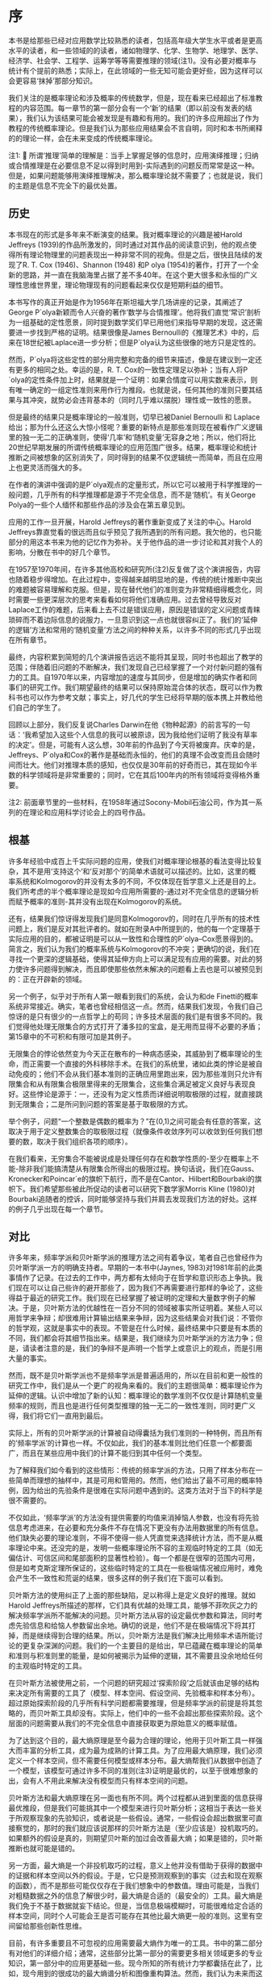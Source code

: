 * 序
本书是给那些已经对应用数学比较熟悉的读者，包括高年级大学生水平或者是更高水平的读者，和一些领域的的读者，诸如物理学、化学、生物学、地理学、医学、经济学、社会学、工程学、运筹学等等需要推理的领域(注1)。没有必要对概率与统计有个提前的熟悉；实际上，在此领域的一些无知可能会更好些，因为这样可以会更容易‘抹掉’那部分知识。

我们关注的是概率理论和涉及概率的传统数学，但是，现在看来已经超出了标准教程的内容范围。每一章节的第一部分会有一个‘新’的结果（即以前没有发表的结果），我们认为该结果可能会被发现是有趣和有用的。我们的许多应用超出了作为教程的传统概率理论。但是我们认为那些应用结果会不言自明，同时和本书所阐释的的理论一样，会在未来变成的传统概率理论。

注1:  所谓‘推理’简单的理解是：当手上掌握足够的信息时，应用演绎推理；归纳或合情推理是在必要信息不足以得到时用到-实际遇到的问题反而常常是这一种。但是，如果问题能够用演绎推理解决，那么概率理论就不需要了；也就是说，我们的主题是信息不完全下的最优处置。
** 历史

本书现在的形式是多年来不断演变的结果。我对概率理论的兴趣是被Harold Jeffreys (1939)的作品所激发的，同时通过对其作品的阅读意识到，他的观点使得所有理论物理里的问题表现出一种非常不同的视角。但是之后，很快且陆续的发现了R. T. Cox (1946)、Shannon (1948) 和P olya (1954)的著作，打开了一个全新的思路，并一直在我脑海里占据了差不多40年。在这个更大很多和永恒的广义理性思维世界里，理论物理现有的问题看起来仅仅是短期利益的细节。

本书写作的真正开始是作为1956年在斯坦福大学几场讲座的记录，其阐述了George P´olya新颖而令人兴奋的著作‘数学与合情推理’。他将我们直觉‘常识’剖析为一组基础的定性愿景，同时提到数学奖们早已用他们来指导早期的发现，这还需要进一步找到严格的证明。结果很像是James Bernoulli的《推理艺术》中的，后来在18世纪被Laplace进一步分析；但是P´olya认为这些很像的地方只是定性的。

然而，P´olya将这些定性的部分用完整和完备的细节来描述，像是在建议到一定还有更多的相同之处。幸运的是，R. T. Cox的一致性定理足以弥补；当有人将P´olya的定性条件加上时，结果就是一个证明：如果合情度可以用实数来表示，则有唯一确定的一组定性准则来用作行为推段。也就是说，任何其他的准则只要其结果与其冲突，就势必会违背基本的（同时几乎难以摆脱）理性或一致性的愿景。

但是最终的结果只是概率理论的一般准则，切早已被Daniel Bernoulli 和 Laplace给出；那为什么还这么大惊小怪呢？重要的新特点是那些准则现在被看作广义逻辑里的独一无二的正确准则，使得‘几率’和‘随机变量’无容身之地；所以，他们将比20世纪早期发展的所谓传统概率理论的应用范围广很多。结果，概率理论和统计推断之间被想象的区别消失了，同时得到的结果不仅逻辑统一而简单，而且在应用上也更灵活而强大的多。

在作者的演讲中强调的是P´olya观点的定量形式，所以它可以被用于科学推理的一般问题，几乎所有的科学推理都是源于不完全信息，而不是‘随机’。有关George Polya的一些个人缅怀和那些作品的涉及会在第五章见到。

应用的工作一旦开展，Harold Jeffreys的著作重新变成了关注的中心。Harold Jeffreys靠直觉看的很远而且似乎预见了我所遇到的所有问题。我欠他的，也只能部分的用这本书来为他的记忆作为弥补。关于他作品的进一步讨论和其对我个人的影响，分散在书中的好几个章节。

在1957至1970年间，在许多其他高校和研究所(注2)反复做了这个演讲报告，内容也随着稳步得增加。在此过程中，变得越来越明显地的是，传统的统计推断中突出的难题被容易理解和克服。但是，现在替代他们的准则变为非常精细得概念化，同时需要一些更深层次的思考来看看如何将他们准确应用。过去曾经导致反对Laplace工作的难题，后来看上去不过是错误应用，原因是错误的定义问题或青睐琐碎而不着边际信息的说服力，一旦意识到这一点也就很容纠正了。我们的‘延伸的逻辑’方法和常用的‘随机变量’方法之间的种种关系，以许多不同的形式几乎出现在所有章节。

最终，内容积累到简短的几个演讲报告远远不能将其呈现，同时书也超出了教学的范围；伴随着旧问题的不断解决，我们发现自己已经掌握了一个对付新问题的强有力的工具。自1970年以来，内容增加的速度与其同步，但是增加的确实作者和同事们的研究工作。我们期望最终的结果可以保持原始混合体的状态，既可以作为教科书也可以作为参考文献；事实上，好几代的学生已经将早期的版本携上并教给他们自己的学生了。

回顾以上部分，我们反复说Charles Darwin在他《物种起源》的前言写的一句话：‘我希望加入这些个人信息的我可以被原谅，因为我给他们证明了我没有草率的决定’。但是，可能有人这么想，30年前的作品到了今天将被废弃。庆幸的是，Jeffreys、P´olya和Cox的著作是基础而永恒的，他们的真理不会改变而且会随时间而壮大。他们对推理本质的感知，也仅仅是30年前的好奇而已，其在现如今半数的科学领域将是非常重要的；同时，它在其后100年内的所有领域将变得格外重要。

注2: 前面章节里的一些材料，在1958年通过Socony-Mobil石油公司，作为其一系列的在理论和应用科学讨论会上的四号作品。

** 根基

许多年经验中成百上千实际问题的应用，使我们对概率理论根基的看法变得比较复杂，其不是用‘支持这个’和‘反对那个’的简单术语就可以描述的。比如，这里的概率系统和Kolmogorov的并没有太多的不同，不仅体现在哲学意义上还是目的上。我们所考虑的半个概率理论是现如今应用所需要的-通过对不完全信息的逻辑分析而赋予概率的准则-其并没有出现在Kolmogorov的系统。

还有，结果我们惊讶得发现我们是同意Kolmogorov的，同时在几乎所有的技术性问题上，我们是反对其批评者的。就如在附录A中所提到的，他的每一个定理基于实际应用的目的，都被证明是可以从一致性和合理性的P´olya–Cox愿景得到的。简言之，我们认为我们的概率系统与Kolmogorov的不冲突；更确切的说，我们在寻找一个更深的逻辑基础，使得其延伸方向上可以满足现有应用的需要。对此的努力使许多问题得到解决，而且即使那些依然未解决的问题看上去也是可以被预见到的：正在开辟新的领域。

另一个例子，似乎对于所有人第一眼看到我们的系统，会认为和de Finetti的概率系统非常接近。确实，笔者也曾经相信这一点。然而，结果我们发现，令我们自己惊讶的是只有很少的一点哲学上的苟同；许多技术层面的我们是有很多不同的。我们觉得他处理无限集合的方式打开了潘多拉的宝盒，是无用而显得不必要的矛盾；第15章中的不可积和有限可加是其例子。

	无限集合的悖论依然变为今天正在散布的一种病态感染，其威胁到了概率理论的生命，而正需要一个直接的外科移除手术。在我们的系统里，诸如此类的悖论是被自动免疫的；他们不会从我们基本准则的正确应用里跑出来，因为那些准则只允许有限集合和从有限集合极限里得来的无限集合，这些集合满足被定义良好与表现良好。这些悖论是源于：一，还没有为定义性质而详细说明取极限的过程，就直接跳到无限集合；二是所问到问题的答案是基于取极限的方式。

	举个例子，问题“一个整数是偶数的概率为？”在(0,1)之间可能会有任意的答案，这取决于用于定义整数集合的取极限过程（就像条件收敛序列可以收敛到任何我们想要的数，取决于我们组织各项的顺序）。

	在我们看来，无穷集合不能被说成是处理任何存在和数学性质的-至少在概率上不能-除非我们能搞清楚从有限集合所得出的极限过程。换句话说，我们在Gauss、Kronecker和Poincar´e的旗帜下航行，而不是在Cantor、Hilbert和Bourbaki的旗帜下。我们希望那些被此所促动的读者可以研究下数学家Morris Kline (1980)对Bourbaki追随者的控诉，同时能够坚持与我们并肩去发现我们方法的好处。这样的例子几乎出现在每一个章节。

** 对比

许多年来，频率学派和贝叶斯学派的推理方法之间有着争议，笔者自己也曾经作为贝叶斯学派一方的明确支持者。早期的一本书中(Jaynes, 1983)对1981年前的此类事情作了记录。在过去的工作中，两方都有太倾向于在哲学和意识形态上争执。我们现在可以让自己些许的避开那些了，因为我们不再需要进行那样的争论了，这些得益于最近的研究工作。我们现在已经掌握了被证明的定理和大量数字例子的解决。于是，贝叶斯方法的优越性在一百分不同的领域被事实所证明着。某些人可以用哲学来争辩；却很难用计算输出结果来争辩，因为这些结果会对我们说：不管你的哲学观，这就是事实中的表现。不管是在什么时候，最终结果中只要是有本质的不同，我们都会将其细节指出来。结果是，我们继续为贝叶斯学派的方法力争；但是，请读者注意的是，我们的争辩不是声明一个哲学上或意识上的观点，而是引用大量的事实。

然而，既不是贝叶斯学派也不是频率学派是普遍适用的，所以在目前和更一般性的研究工作中，我们是从一个更广的视角来看的。我们的主题很简单：概率理论作为延伸的逻辑。认识中增加了新的认知：概率理论的数学准则不仅仅是计算随机变量频率的规则，而且也是进行任何类型推理的独一无二的一致性准则，同时更广义得，我们将它们一直用到最后。

实际上，所有的贝叶斯学派的计算被自动得囊括为我们准则的一种特例，而且所有的‘频率学派’的计算也一样。不仅如此，我们的基本准则比他们任意一个都要面广，而且在某些应用中我们的计算不能归到其中任何一个类型。

为了解释我们如今看到的这些情形：传统的频率学派的方法，只用了样本分布在一些简单而理想的抽样中，其是可用和管用的。然而，他们给出了最不可用的概率特例，因为给出的先验条件是很难在实际问题中遇到的。这类方法对于当下的科学是很不需要的。

不仅如此，‘频率学派’的方法没有提供需要的均值来消掉恼人参数，也没有将先验信息考虑进来，在必要和充分条件不存在情况下更没有办法用数据里的所有信息。他们缺失必要的理论准则，不得不使得一些人凭直觉来选择统计方法，而不是从概率理论中来。还没完的是，发明一些概率理论所不容的主观临时特定的工具（如无偏估计、可信区间和尾部面积的显著性检验）。每一个都是在很窄的范围内可用，但是如考克斯定理所保证的，这些临时特定的工具在一些极端情况被应用时，难免会产生不一致性和荒诞的结果，很多这样的例子我们在下面可以看到。

贝叶斯方法的使用纠正了上面的那些缺陷，足以称得上是定义良好的推理。就如Harold Jeffreys所描述的那样，它们具有优越的处理工具，能够不菲吹灰之力的解决频率学派所不能解决的问题。贝叶斯方法从容的设定最优参数和算法，同时考虑先验信息和给恼人参数留出余地。确切的说是，他们不是在极端情况下将其打掉，而是继续得到合理的结果。所以，贝叶斯方法是我们解决比用频率术语所能讨论的更复杂深渊的问题。我们的一个主要目的是给出，早已蕴藏在概率理论的简单和准则与积准则里的能量，是如何被揭示为延伸的逻辑，其不需要且没余地给任何的主观临时特定的工具。

在贝叶斯方法被使用之前，一个问题的研究超过‘探索阶段’之后就该由足够的结构来决定所有需要的工具了（模型、样本空间、假设空间、先验概率和样本分布）。超过原始探索阶段的几乎所有科学问题都需要推理，但是频率学派的前提是将其忽略的，而贝叶斯工具却没有。实际上，他们中的一些不会超出那些探索阶段。这个层面的问题需要从我们的不完全信息中直接获取更为原始意义的概率赋值。

为了达到这个目的，最大熵原理是至今最为合理的理论，他用于贝叶斯工具一样强大而丰富的分析工具，成为最为成熟的计算工具。为了应用最大熵原理，我们必须定义一个样本空间，但不需要任何模型或样本分布。最大熵帮我们从数据中创造了一个模型，该模型可通过许多不同的准则(注3)证明是最优的，以至于很难想象的出，会有人不用此来解决没有模型而只有样本空间的问题。

贝叶斯方法和最大熵原理在另一面也有所不同。两个过程都从进到里面的信息获得最优推段，但是我们可能挑其中一个模型来进行贝叶斯分析；这相当于表达一些关于所观察现象的先验知识，或者说是一些假设。通常，一些假设会超出数据里可直接察觉的，那时的我们就应该说那样的贝叶斯方法是（至少应该是）投机取巧的。如果额外的假设是真的，则期望贝叶斯的加过会改善最大熵；如果是错的，贝叶斯推断也就可能是错的。

另一方面，最大熵是一个非投机取巧的过程，意义上他并没有借助于获得的数据中的证据和样本空间以外的假设。于是，它只是预测观察到的事实（过去和现在观察的函数），而不是那些可能仅仅存在于我们想象中的参数值。理由可能是，当我们对粗糙数据之外的信息了解很少时，最大熵是合适的（最安全的）工具。最大熵是我们免于不基于数据就妄下结论。但是，当信息极端模糊时，可能很难给定合适的样本空间，同时个人可能会王是否可能存在其他比最大熵更一般的准则。这里有空间留给那些创新性思维。

目前，有许多重要且不可忽视的应用需要最大熵作为唯一的工具。书中的第二部分有对他们的详细介绍；通常，这些部分比第一部分的需要更多相关领域更多的专业知识，第一部分中的应用更基础一些。现今所知的所有统计力学都囊括在此了，比如，现今用到的很成功的最大熵谱分析和图像重构算法。然而，我们认为未来而这都会演化为贝叶斯相位，就像我们明白了使我们加入更多先验信息的合适模型和假设空间。

我们意识到有太多的理论点来解释，以致于我们不能够给出许多应用的数值例子。庆幸的是，《贝叶斯分析和参数估计》(Bretthorst, 1988)、《最大熵实践》(Buck and Macaulay, 1991)和《数据分析-贝叶斯手册》(Sivia, 1996)这三本新近的书，可以极大的弥补这些不足，同时也可以作为现有工作的补充。三本书的写作视角和本书的基本相同，给出了丰富的问题及相应的数值解决。当然，这些作品没有包括本书中所涉及的理论解释。同样，自1981年以来，每年MAXENT工作组的出版卷也包括很多各类不同的应用。

注3: 那些关系到有效信息的掌控：如，(1) 建立的模型是最简洁的，能偶捕捉到限制条件下所有的信息（第11章）；(2) 唯一的限制条件做为统计必要充分条件的模型（第8章）；(3) 如果被看做为了从新数据中进行后续的贝叶斯推理而构建的样本分布，后续推理用到的数据中测量误差的唯一性质，是那些关于包括先验分布的样本分布（第7章）。于是，形式主义自然将所有的信息考虑在内，但是却忽视了那些我们没有的信息。这和传统的方法截然相反，没有考虑信息方面的术语罢了，同时也与二者的愿景相背。

** 心理活动

有人可能早已从的例子中预见到，概率理论作为延伸逻辑重塑了许多人类心里活动的许多方面，有时令人惊讶，甚至有令人不安的细节。在第5章我们发现，我们的方程将说一个人真话且不被相信的的现象展示出来，甚至包括不信任者推理一致的现象。这些理论解释了为什么和在什么情况下这些现象会发生。

方程也重新解释了一个更复杂的现象，即观点的分歧现象。可能有人会认为公开讨论公共问题可能会使意见达成一致。相反的是，我们反复观察到，当某些有争议的问题被讨论之后的一些年之后，社会上的人会分化为两个观点截然相反的阵营；几乎不可能的发现任何人会保持中立态度。概率理论作为逻辑给出了两个人是如何在信息相同的条件下，逻辑会使得两人的观点想相反的方向发展，这些是一定要避免发生的。

在如上的一些方面，概率理论明确得告诉我们，当我们对那些我们还没有意识到但形成意识判断时，我们大脑是如何运作的。一些人可能对这些内容的揭示感到不舒服；其他一些人可能会看到他们将是心理学、社会学或道德研究的有用工具。

** 什么是‘安全的’？

我们在这里并不是只关心那些抽象的数学和逻辑问题。本书中一个主要的实用信息是，个人需要从给定数据中发掘先验信息对结论的巨大影响。近期许多被讨论的问题，诸如环境污染或食品添加剂的毒性，如果某人只是看到眼下的数据而忽视科学家给出的先验信息，其是很难做出理性判断的。这些会使得人们高估或低估危害程度。

一个常见的错误是，当判断无线电的影响或一些物质的毒性时，假设的是没有门限的线性反应明星（即量的比例低于不致病的水平）。假设对于重金属那样的有毒物（如水银，铅）没有门限效应，如果可以被移除，其被移除的速度将非常慢。但是对于所以人造的有机物（如糖精或甜味剂），有限速率的新陈代谢的存在意味着必然有一个有限的门限剂量，低于此剂量物质可以被分解、排除或很快的化学作用使得其不能致病。如果这不是真的，从我们在吃地所有东西的视角看，人类将不能存活至今。

确实的，我和你每一口的食物摄入，包括数十亿种复杂分子，他们的结构和物理作用未曾被确定，而且其中数百万的物质可能在大剂量时是有毒的。我们不能怀疑我们每天所摄入的数千物质是远比糖精要危险的，但是在剂量上市安全的，因为他们远低于各种毒性的门限。当今，除了普通的药物之外，只有很少的一部分物质，我们是知道其确切门限剂量的。

所以，此领域的推断应用应该不仅要估计反应曲线的斜率，还要去看是有没有门限存在的证据；如果有，去估计其剂量（安全的最大剂量）。例如，告诉我们糖的剂量超出平时剂量1000倍会导致癌症，此话不会影响我们食用它；实际上，必须达到公斤剂量才会检测到是够有致病作用，这个结论性的证据不是说不安全，而是说物质测试结果是安全的。类似过量的糖可能会更加危险，不仅会被检测到有危害的作用，而是肯定会使糖尿病患者直接死亡；然而没有一个人提议要去禁止食物中使用糖。

公斤剂量的作用无关紧要，是因为我们根本就不会摄入公斤剂量；在糖的替代品的例子中，一个重要的问题是：糖替代品毒性的门限是多少，还有对于糖来说，其相对的正常剂量是多少？如果糖替代品的很高，那么理性的结论可能是替代品实际上比糖作为食品添加剂要安全的多。为了用模型术语来分析某个数据，该模型不允许门限作用的可能，即使数据是好的，该预先判断问题的这种方式会导致错误的结果。如果我希望觉察此现象，必须用至少应该允许可能性存在的模型。

我之所以在序里强调这些，是因为此类错误的产生如今不仅会导致大量的经济浪费，而且还会对公众的健康和安全产生不必要的危害。社会只有有限的资源来解决此类问题，所以任何对想象危害的努力付出都意味着真的危害在悄无声息的逼近。甚至可能更糟糕的是，错误没有被当下可用的的数据分析过程所纠正；错误的前提被放入模型，不会再被怀疑且不能被任何新的数据所剔除。使用那些正确反应科学家的先验信息，且是关于此类机制有效的模型，能够减少此类蠢事在未来的发生。

如此的考量不仅是因为先验信息在推断中是重要的；科学本身的进步也是有风险的。为了看到这一点，点出下句的结果：我们坚持分析旧观点（也就是说，旧模型没有被质疑）的新数据不会是的我们跳出旧思维。然而，我们记录和分析很多数据，有可能只是反复同样的错误，错过了一些关键而重要的东西，这些东西是实验可以发现的。这就是忽略先验信息对我们所做的；没有用随机模型考虑硬币投掷的数据，才可能让我们去发现牛顿机械定律，而牛顿定律自己决定了那些数据。

当旧数据用心的思想观点来看时，会给我们一个完全不同的现象洞察；我们有一个令人印象深刻的例子，在核磁共振数据的贝叶斯谱分析中，数据使我们得到现象的准确定量测定，而这些用傅里叶变换分析数据是难以观察到的。当数据集合通过错误的假设被肢解处理后（或者，用常用的委婉语说叫过滤），其中重要的信息可能被不可逆的破坏了。就如一些人所认识到的那样，这些常常出现于经济计量学里传统方法的去趋势或季节调整。然而，如果旧的前提被完好无损的保留，旧数据集合可能在先验信息跟进时，会在有生之年有所绽放。

** 表达方式

第一部分，对原理和基础应用进行了阐述，大部分章节用一些篇幅对问题本质进行文字讨论来作为开头。这里我们尝试去解释看问题的有益方式，和解释过去错误的逻辑陷阱。我们才会转向数学，解决为此量身定做的一些问题，在那里读者可以直接用数学将其推广。在第二部分，对更多的应用进行了阐述，从开始就放在了数学上。

笔者从实践中习得，开始就必须重点强调问题的逻辑而不是数学，是非常有必要的。对于现在的学生来说，数学是简单的部分；一旦问题被简略为确定数学练习，大多数学生能轻易的将其解决和不停的拓展，而且不需要老师和教科书的帮助。概念相关的东西，即如何将现实问题和抽象数学建立最初的练习，使得他们迷惑如何和不确定如何去处理。

近代历史中描述了那些有足够勇气的人把自己的作品描述为‘严谨的’，却走向了衰落。所以，我们应该声明我们并没有心照不宣得给出错误论证。我们也是有意写给多数和各类型的读者，写给那些多数认为意义的清晰要比狭隘数学理解中的严谨更为重要。

将逻辑和清晰作为最重要的来强调，还有两个更为重要的原因。第一，任何争辩都不会比前提更有力。正如Harold Jeffreys所点到的，那些给数学严谨性施加最大压力的人只是那些对现实世界缺乏肯定理解的人，他们将自己的论证和非现实的假设练习起来，也将他们的关联给毁掉了。Jeffreys把这比作，通过将钢筋柱打进塑料来努力加固建筑。能给出为什么结果是正确的且使辩证直觉上清晰的辩证，比那些努力宣扬数学严谨而不能让人明白的辩证，是更可信的而且是更能在科学上站稳位置的。

第二，我们需要承认，在拥抱了无限集合理论的数学中，严谨并没有真正让人信服的标准。Morris Kline (1980, p. 351)的观点和Jeffreys的比喻类似：‘谁能够用包括无限集合或选择公理的理论设计一座大桥？而不会使得大桥塌掉？’。今天我们所具有的真正严谨是，有限整数的有限集合上基本算术的运算，只有将此牢记，我们的大桥才是最安全的。

当然，遵循有限集合的原则是重要的，不管什么时候它对关系到我们的结果。但是我们不会变得对它痴迷。特别的，计算和近似的技巧在不同层面上与他们的基本原理有更多不同。所以，一旦有个结果从严谨的准则应用得到，我们会用评价和近似的传统分析方法（比如，用积分替换求和），而不需要顾虑去说明如何产生作为有限极限的不可数集合。

我们将自己强加概率理论的数学准则中，其比传统的统计文献中所表现的更为严格。传统的文献中，作者反复得给出一些上述提到的主观临时特定工具，任意而不够好得去做概率理论准则能够做到产生唯一而最优的结果。正式基于严格的遵循，使得我们能够避免出现人造的悖论和传统统计中的矛盾，这些在第15章和第17章有描述。

同样重要的是，该原则常常将计算简化为两种方式：(1) 决定统计样本分布的问题消失了，而数据的证据全部被呈现在似然方程里，该方程可以被很快的写出来；(2)可以在一开始就将恼人参数处理掉，进而减少搜寻算法的维数。如果问题中有一堆参数，这也就是说计算中等级减少的排序，需要用到最小二乘法或最大似然算法。Bretthorst (1988)的贝叶斯程序将这些优点展现的很不错，从数据中提取信息的能力有了较大的改进，比前人用到的方法要好。但是，这些只是成熟的贝叶斯模型所能做到的九牛一毛而已。我们在近期此领域会有一个较大的发展。

一个学会如何用概率理论直接作为延伸逻辑的科学家，比那些只是学到许多无关临时特定工具的科学家，在能力和创造性上有更大的优势。当问题变得更为复杂时，这种相对优势越明显。所以，我们认为在将来，所有定量科学领域的工作者会乐于使用概率理论，并以此类方式来作为实用的必须。从计量经济学到天文学，再到核磁响应光谱分析等许多领域，这种趋势已经形成；但是，在新领域取得进展，对使得整个20世纪科学倒退的传统和权威，必须有一个健康而不敬的发展方式。

最后，需要警告部分读者，不要去查找那些原本不存在背后细节的意义。当然，我们应该解释和用所有标准的概率统计的技术术语-因为这是我们的主题。但是，即使涉及逻辑推理的本质会使我们讨论许多同样的问题，我们的语言与逻辑学家和哲学家生硬的术语是不同的。这里没有文字游戏，也没有官样文字，只有直白的英语。我们认为，这样能将我们的信息足够清楚的传递给那些非常想懂它的人。对于任何事情，我们确定的是，不通过起初所走的那几个台阶很难真正搞得清楚，即无限的退回并从‘“存在”是什么意思？’的问题开始。

** 致谢

不仅是从Jeffreys、Cox、P´olya、和Shannon的作品中我得到了灵感，我从接触到的300左右名学生那里也收获颇多，学生们曾经孜孜不倦的发现我的错误并促使我更认真的思考许多问题。还有，许多年来，我的思考也受同事间的讨论所影响着。这里列出一些（按某些人喜欢的字顺反向排列）：Arnold Zellner，Eugene Wigner，George Uhlenbeck，John Tukey，William Sudderth，Stephen Stigler，Ray Smith，John Skilling，Jimmie Savage，Carlos Rodriguez，Lincoln Moses，Elliott Montroll，Paul Meier，Dennis Lindley，David Lane，Mark Kac，Harold Jeffreys，Bruce Hill，Mike Hardy，Stephen Gull，Tom Grandy，Jack Good，Seymour Geisser，Anthony Garrett，Fritz Fr¨ohner，Willy Feller，Anthony Edwards，Morrie de Groot，Phil Dawid，Jerome Cornﬁeld，John Parker Burg，David Blackwell和George Barnard。虽然我并不同意他们所告知的那些所有各类的东西，但是却被这样或那样的方式在下文中被考虑。即使当我们最后在某些问题上没有达成一致，但我相信我坦诚而私人的讨论是我不至于错误描述了他们的立场观点，同时也使我的思路清晰。我对他们的耐心表示感谢。

E. T. Jaynes

1996年7月
